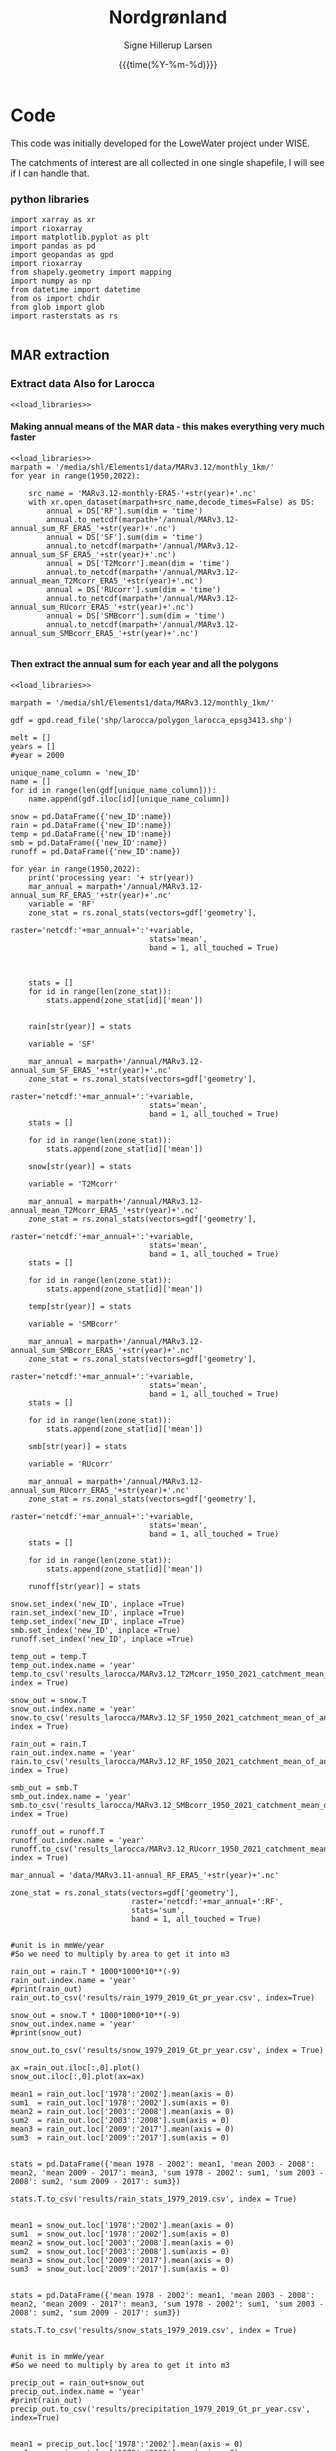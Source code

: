 #+TITLE: Nordgrønland 
#+AUTHOR: Signe Hillerup Larsen
#+EMAIL: shl@geus.dk
#+DATE: {{{time(%Y-%m-%d)}}}
#+DESCRIPTION: Student project by Max
#+KEYWORDS:
#+OPTIONS:   H:4 num:4 toc:nil \n:nil ::t |:t ^:{} -:t f:t *:t <:t
#+EXCLUDE_TAGS: noexport
#+ARCHIVE: ::* Archive

#+PROPERTY: header-args :session *northgreenland-shell* :noweb yes 


* Code 

This code was initially developed for the LoweWater project under WISE.

The catchments of interest are all collected in one single shapefile, I will see if I can handle that.


*** python libraries

#+NAME: load_libraries
#+BEGIN_SRC ipython
import xarray as xr
import rioxarray 
import matplotlib.pyplot as plt
import pandas as pd
import geopandas as gpd
import rioxarray 
from shapely.geometry import mapping
import numpy as np
from datetime import datetime
from os import chdir
from glob import glob
import rasterstats as rs

#+END_SRC

#+RESULTS: load_libraries
:results:
# Out [20]: 
:end:





** MAR extraction



*** Extract data Also for Larocca
#+BEGIN_SRC ipython
<<load_libraries>>
#+END_SRC

#+RESULTS:
:results:
# Out [1]: 
:end:



**** Making annual means of the MAR data - this makes everything very much faster
#+BEGIN_SRC ipython :tangle make_annual_sum_files.py
<<load_libraries>>
marpath = '/media/shl/Elements1/data/MARv3.12/monthly_1km/'
for year in range(1950,2022):
    
    src_name = 'MARv3.12-monthly-ERA5-'+str(year)+'.nc'
    with xr.open_dataset(marpath+src_name,decode_times=False) as DS:
        annual = DS['RF'].sum(dim = 'time')
        annual.to_netcdf(marpath+'/annual/MARv3.12-annual_sum_RF_ERA5_'+str(year)+'.nc')
        annual = DS['SF'].sum(dim = 'time')
        annual.to_netcdf(marpath+'/annual/MARv3.12-annual_sum_SF_ERA5_'+str(year)+'.nc')
        annual = DS['T2Mcorr'].mean(dim = 'time')
        annual.to_netcdf(marpath+'/annual/MARv3.12-annual_mean_T2Mcorr_ERA5_'+str(year)+'.nc')
        annual = DS['RUcorr'].sum(dim = 'time')
        annual.to_netcdf(marpath+'/annual/MARv3.12-annual_sum_RUcorr_ERA5_'+str(year)+'.nc')
        annual = DS['SMBcorr'].sum(dim = 'time')
        annual.to_netcdf(marpath+'/annual/MARv3.12-annual_sum_SMBcorr_ERA5_'+str(year)+'.nc')
	
#+END_SRC

#+RESULTS:
:results:
# Out [3]: 
:end:

**** Then extract the annual sum for each year and all the polygons

#+BEGIN_SRC ipython :tangle extract_annual_mean.py
<<load_libraries>>

marpath = '/media/shl/Elements1/data/MARv3.12/monthly_1km/'

gdf = gpd.read_file('shp/larocca/polygon_larocca_epsg3413.shp')

melt = []
years = []
#year = 2000

unique_name_column = 'new_ID'
name = []
for id in range(len(gdf[unique_name_column])):
    name.append(gdf.iloc[id][unique_name_column])
    
snow = pd.DataFrame({'new_ID':name})
rain = pd.DataFrame({'new_ID':name})
temp = pd.DataFrame({'new_ID':name})
smb = pd.DataFrame({'new_ID':name})
runoff = pd.DataFrame({'new_ID':name})

for year in range(1950,2022):
    print('processing year: '+ str(year))
    mar_annual = marpath+'/annual/MARv3.12-annual_sum_RF_ERA5_'+str(year)+'.nc'
    variable = 'RF'
    zone_stat = rs.zonal_stats(vectors=gdf['geometry'],
                               raster='netcdf:'+mar_annual+':'+variable,
                               stats='mean',
                               band = 1, all_touched = True)


    
    stats = []
    for id in range(len(zone_stat)):
        stats.append(zone_stat[id]['mean'])


    rain[str(year)] = stats

    variable = 'SF'

    mar_annual = marpath+'/annual/MARv3.12-annual_sum_SF_ERA5_'+str(year)+'.nc'
    zone_stat = rs.zonal_stats(vectors=gdf['geometry'],
                               raster='netcdf:'+mar_annual+':'+variable,
                               stats='mean',
                               band = 1, all_touched = True)
    stats = []
    
    for id in range(len(zone_stat)):
        stats.append(zone_stat[id]['mean'])
    
    snow[str(year)] = stats

    variable = 'T2Mcorr'

    mar_annual = marpath+'/annual/MARv3.12-annual_mean_T2Mcorr_ERA5_'+str(year)+'.nc'
    zone_stat = rs.zonal_stats(vectors=gdf['geometry'],
                               raster='netcdf:'+mar_annual+':'+variable,
                               stats='mean',
                               band = 1, all_touched = True)
    stats = []
    
    for id in range(len(zone_stat)):
        stats.append(zone_stat[id]['mean'])
    
    temp[str(year)] = stats

    variable = 'SMBcorr'

    mar_annual = marpath+'/annual/MARv3.12-annual_sum_SMBcorr_ERA5_'+str(year)+'.nc'
    zone_stat = rs.zonal_stats(vectors=gdf['geometry'],
                               raster='netcdf:'+mar_annual+':'+variable,
                               stats='mean',
                               band = 1, all_touched = True)
    stats = []
    
    for id in range(len(zone_stat)):
        stats.append(zone_stat[id]['mean'])
    
    smb[str(year)] = stats

    variable = 'RUcorr'

    mar_annual = marpath+'/annual/MARv3.12-annual_sum_RUcorr_ERA5_'+str(year)+'.nc'
    zone_stat = rs.zonal_stats(vectors=gdf['geometry'],
                               raster='netcdf:'+mar_annual+':'+variable,
                               stats='mean',
                               band = 1, all_touched = True)
    stats = []
    
    for id in range(len(zone_stat)):
        stats.append(zone_stat[id]['mean'])
    
    runoff[str(year)] = stats
    
snow.set_index('new_ID', inplace =True)   
rain.set_index('new_ID', inplace =True)
temp.set_index('new_ID', inplace =True)
smb.set_index('new_ID', inplace =True)
runoff.set_index('new_ID', inplace =True)

temp_out = temp.T
temp_out.index.name = 'year'
temp.to_csv('results_larocca/MARv3.12_T2Mcorr_1950_2021_catchment_mean_of_annual_mean.csv', index = True)

snow_out = snow.T
snow_out.index.name = 'year'
snow.to_csv('results_larocca/MARv3.12_SF_1950_2021_catchment_mean_of_annual_sum.csv', index = True)

rain_out = rain.T
rain_out.index.name = 'year'
rain.to_csv('results_larocca/MARv3.12_RF_1950_2021_catchment_mean_of_annual_sum.csv', index = True)

smb_out = smb.T
smb_out.index.name = 'year'
smb.to_csv('results_larocca/MARv3.12_SMBcorr_1950_2021_catchment_mean_of_annual_sum.csv', index = True)

runoff_out = runoff.T
runoff_out.index.name = 'year'
runoff.to_csv('results_larocca/MARv3.12_RUcorr_1950_2021_catchment_mean_of_annual_sum.csv', index = True)
#+END_SRC

#+RESULTS:
:results:
# Out [7]: 
# output
---------------------------------------------------------------------------
KeyError                                  Traceback (most recent call last)
/tmp/ipykernel_5242/1004389195.py in <module>
     56 
     57     for id in range(len(zone_stat)):
---> 58         stats.append(zone_stat[id]['sum'])
     59 
     60     snow[str(year)] = stats

KeyError: 'sum'
:end:

#+BEGIN_SRC ipython
mar_annual = 'data/MARv3.11-annual_RF_ERA5_'+str(year)+'.nc'
    
zone_stat = rs.zonal_stats(vectors=gdf['geometry'],
                           raster='netcdf:'+mar_annual+':RF',
                           stats='sum',
                           band = 1, all_touched = True)
#+END_SRC

#+RESULTS:
:results:
# Out [7]: 
:end:

#+BEGIN_SRC ipython

#unit is in mmWe/year
#So we need to multiply by area to get it into m3

rain_out = rain.T * 1000*1000*10**(-9)
rain_out.index.name = 'year'
#print(rain_out)
rain_out.to_csv('results/rain_1979_2019_Gt_pr_year.csv', index=True)

snow_out = snow.T * 1000*1000*10**(-9)
snow_out.index.name = 'year'
#print(snow_out)

snow_out.to_csv('results/snow_1979_2019_Gt_pr_year.csv', index = True)
#+END_SRC

#+RESULTS:
:results:
# Out [25]: 
:end:


#+BEGIN_SRC ipython
ax =rain_out.iloc[:,0].plot()
snow_out.iloc[:,0].plot(ax=ax)
#+END_SRC

#+RESULTS:
:results:
# Out [26]: 


# text/plain
: <Figure size 432x288 with 1 Axes>

# image/png
[[file:obipy-resources/5b43cd7e41b4fee74801f95966e130b6f8e8bc5a/d6ff86562e63d8298f85f45b7b361a88c4b92348.png]]
:end:


#+BEGIN_SRC ipython
mean1 = rain_out.loc['1978':'2002'].mean(axis = 0)
sum1  = rain_out.loc['1978':'2002'].sum(axis = 0)
mean2 = rain_out.loc['2003':'2008'].mean(axis = 0)
sum2  = rain_out.loc['2003':'2008'].sum(axis = 0)
mean3 = rain_out.loc['2009':'2017'].mean(axis = 0)
sum3  = rain_out.loc['2009':'2017'].sum(axis = 0)


stats = pd.DataFrame({'mean 1978 - 2002': mean1, 'mean 2003 - 2008': mean2, 'mean 2009 - 2017': mean3, 'sum 1978 - 2002': sum1, 'sum 2003 - 2008': sum2, 'sum 2009 - 2017': sum3})

stats.T.to_csv('results/rain_stats_1979_2019.csv', index = True)


mean1 = snow_out.loc['1978':'2002'].mean(axis = 0)
sum1  = snow_out.loc['1978':'2002'].sum(axis = 0)
mean2 = snow_out.loc['2003':'2008'].mean(axis = 0)
sum2  = snow_out.loc['2003':'2008'].sum(axis = 0)
mean3 = snow_out.loc['2009':'2017'].mean(axis = 0)
sum3  = snow_out.loc['2009':'2017'].sum(axis = 0)


stats = pd.DataFrame({'mean 1978 - 2002': mean1, 'mean 2003 - 2008': mean2, 'mean 2009 - 2017': mean3, 'sum 1978 - 2002': sum1, 'sum 2003 - 2008': sum2, 'sum 2009 - 2017': sum3})

stats.T.to_csv('results/snow_stats_1979_2019.csv', index = True)
#+END_SRC

#+RESULTS:
:results:
# Out [27]: 
:end:


#+BEGIN_SRC ipython

#unit is in mmWe/year
#So we need to multiply by area to get it into m3

precip_out = rain_out+snow_out
precip_out.index.name = 'year'
#print(rain_out)
precip_out.to_csv('results/precipitation_1979_2019_Gt_pr_year.csv', index=True)

#+END_SRC

#+RESULTS:
:results:
# Out [28]: 
:end:


#+BEGIN_SRC ipython
mean1 = precip_out.loc['1978':'2002'].mean(axis = 0)
sum1  = precip_out.loc['1978':'2002'].sum(axis = 0)
mean2 = precip_out.loc['2003':'2008'].mean(axis = 0)
sum2  = precip_out.loc['2003':'2008'].sum(axis = 0)
mean3 = precip_out.loc['2009':'2017'].mean(axis = 0)
sum3  = precip_out.loc['2009':'2017'].sum(axis = 0)


stats = pd.DataFrame({'mean 1978 - 2002': mean1, 'mean 2003 - 2008': mean2, 'mean 2009 - 2017': mean3, 'sum 1978 - 2002': sum1, 'sum 2003 - 2008': sum2, 'sum 2009 - 2017': sum3})

stats.T.to_csv('results/precip_stats_1979_2019.csv', index = True)
#+END_SRC

#+RESULTS:
:results:
# Out [29]: 
:end:

#+BEGIN_SRC ipython
ax =rain_out.iloc[:,0].plot()
snow_out.iloc[:,0].plot(ax=ax)
precip_out.iloc[:,0].plot(ax=ax)
#+END_SRC

#+RESULTS:
:results:
# Out [30]: 


# text/plain
: <Figure size 432x288 with 1 Axes>

# image/png
[[file:obipy-resources/5b43cd7e41b4fee74801f95966e130b6f8e8bc5a/6a99875935f144f944d9e84714b44c4a4920f547.png]]
:end:






**** Make one variable nc files to try to save time (not space)
#+BEGIN_SRC ipython :tangle make_annual_sum_files.py
<<load_libraries>>
marpath = '/media/shl/Elements1/data/MARv3.12/monthly_1km/'
for year in range(1950,2022):
    
    src_name = 'MARv3.12-monthly-ERA5-'+str(year)+'.nc'
    with xr.open_dataset(marpath+src_name,decode_times=False) as DS:
        annual = DS['RF']
        annual.to_netcdf(marpath+'/monthly_one_variable/MARv3.12-RF_ERA5_'+str(year)+'.nc')
        annual = DS['SF']
        annual.to_netcdf(marpath+'/monthly_one_variable/MARv3.12-SF_ERA5_'+str(year)+'.nc')
        annual = DS['T2Mcorr']
        annual.to_netcdf(marpath+'/monthly_one_variable/MARv3.12-T2Mcorr_ERA5_'+str(year)+'.nc')
        annual = DS['RUcorr']
        annual.to_netcdf(marpath+'/monthly_one_variable/MARv3.12-RUcorr_ERA5_'+str(year)+'.nc')
        annual = DS['SMBcorr']
        annual.to_netcdf(marpath+'/monthly_one_variable/MARv3.12-SMBcorr_ERA5_'+str(year)+'.nc')
	
#+END_SRC

#+RESULTS:
:results:
# Out [16]: 
:end:

**** Then extract monthly values for each year and all polygons

New and in use

#+NAME: extract_monthly_header
#+BEGIN_SRC jupyter-python 
<<load_libraries>>

datapath = '/mnt/data/shl/data/MAR/3.12/' #'/media/shl/Elements1/data/MARv3.12/monthly_1km/'

gdf = gpd.read_file('shp/larocca/extra/west_avriel_additions_polygons_epsg3413.shp')

melt = []
years = []
#year = 2000

unique_name_column = 'RGIId'
name = []
for id in range(len(gdf[unique_name_column])):
    name.append(gdf.iloc[id][unique_name_column])
    

#+END_SRC

#+BEGIN_SRC jupyter-python :tangle extract_monthly_rain.py
<<extract_monthly_header>>
rain = pd.DataFrame({'new_ID':name})
for year in range(1950,2021+1): #2022
    for month in range(1,12+1):
    
        mar_annual = datapath+'monthly_one_variable/MARv3.12-RF_ERA5_'+str(year)+'.nc'
        print('processing year - month: '+ str(year) + ' - ' + str(month))
        variable = 'RF'
        zone_stat = rs.zonal_stats(vectors=gdf['geometry'],
                               raster='netcdf:'+mar_annual+':'+variable,
                               stats='mean',
                               band = month, all_touched = True)


    
        stats = []
        for id in range(len(zone_stat)):
            stats.append(zone_stat[id]['mean'])


        rain[str(year)+'-'+str(month)] = stats

rain.set_index('new_ID', inplace =True)
#print(rain.head)
#rain_out = rain.T
#rain_out.index.name = 'year'
rain.to_csv('results_larocca/MARv3.12_RF_1950_2021_catchment_mean_of_monthly_sum.csv', index = True)
#+END_SRC
        
#+BEGIN_SRC jupyter-python :tangle extract_monthly_snow.py
<<extract_monthly_header>>
snow = pd.DataFrame({'new_ID':name})

for year in range(1950,2022): #2022
    for month in range(1,12+1):

        variable = 'SF'

        mar_annual = datapath+'monthly_one_variable/MARv3.12-SF_ERA5_'+str(year)+'.nc'
        print('processing year - month: '+ str(year) + ' - ' + str(month))
        zone_stat = rs.zonal_stats(vectors=gdf['geometry'],
                               raster='netcdf:'+mar_annual+':'+variable,
                               stats='mean',
                               band = month, all_touched = True)
        stats = []
    
        for id in range(len(zone_stat)):
            stats.append(zone_stat[id]['mean'])
    
        snow[str(year)+'-'+str(month)] = stats

snow.set_index('new_ID', inplace =True)   
#snow_out = snow.T
#snow_out.index.name = 'year'
snow.to_csv('results_larocca/MARv3.12_SF_1950_2021_catchment_mean_of_monthly_sum.csv', index = True)

#+END_SRC

#+BEGIN_SRC jupyter-python :tangle extract_monthly_temp.py
<<extract_monthly_header>>
temp = pd.DataFrame({'new_ID':name})
for year in range(1950,2022): #2022
    for month in range(1,12+1):

        variable = 'T2Mcorr'

        mar_annual = datapath+'monthly_one_variable/MARv3.12-T2Mcorr_ERA5_'+str(year)+'.nc'
        print('processing year - month: '+ str(year) + ' - ' + str(month))
        zone_stat = rs.zonal_stats(vectors=gdf['geometry'],
                               raster='netcdf:'+mar_annual+':'+variable,
                               stats='mean',
                               band = month, all_touched = True)
        stats = []
    
        for id in range(len(zone_stat)):
            stats.append(zone_stat[id]['mean'])
    
        temp[str(year)+'-'+str(month)] = stats

temp.set_index('new_ID', inplace =True)
#temp_out = temp.T
#temp_out.index.name = 'year'
temp.to_csv('results_larocca/MARv3.12_T2Mcorr_1950_2021_catchment_mean_of_monthly_mean.csv', index = True)

#+END_SRC

#+BEGIN_SRC jupyter-python :tangle extract_monthly_smb.py
<<extract_monthly_header>>
smb = pd.DataFrame({'new_ID':name})
for year in range(1950,2022): #2022
    for month in range(1,12+1):

        variable = 'SMBcorr'

        mar_annual = datapath+'monthly_one_variable/MARv3.12-SMBcorr_ERA5_'+str(year)+'.nc'
        print('processing year - month: '+ str(year) + ' - ' + str(month))
        zone_stat = rs.zonal_stats(vectors=gdf['geometry'],
                               raster='netcdf:'+mar_annual+':'+variable,
                               stats='mean',
                               band = month, all_touched = True)
        stats = []
    
        for id in range(len(zone_stat)):
            stats.append(zone_stat[id]['mean'])
    
        smb[str(year)+'-'+str(month)] = stats

smb.set_index('new_ID', inplace =True)
#smb_out = smb.T
#smb_out.index.name = 'year'
smb.to_csv('results_larocca/MARv3.12_SMBcorr_1950_2021_catchment_mean_of_monthly_sum.csv', index = True)

#+END_SRC

#+BEGIN_SRC jupyter-python :tangle extract_monthly_runoff.py
<<extract_monthly_header>>
runoff = pd.DataFrame({'new_ID':name})	
for year in range(1950,2022): #2022
    for month in range(1,12+1):

        variable = 'RUcorr'

        mar_annual = datapath+'monthly_one_variable/MARv3.12-RUcorr_ERA5_'+str(year)+'.nc'
        print('processing year - month: '+ str(year) + ' - ' + str(month))
        zone_stat = rs.zonal_stats(vectors=gdf['geometry'],
                               raster='netcdf:'+mar_annual+':'+variable,
                               stats='mean',
                               band = month, all_touched = True)
        stats = []
    
        for id in range(len(zone_stat)):
            stats.append(zone_stat[id]['mean'])
    
        runoff[str(year)+'-'+str(month)] = stats

runoff.set_index('new_ID', inplace =True)
#runoff_out = runoff.T
#runoff_out.index.name = 'year'
runoff.to_csv('results_larocca/MARv3.12_RUcorr_1950_2021_catchment_mean_of_monthly_sum.csv', index = True)

#+END_SRC


#+BEGIN_SRC sh
scp shp/larocca/polygon_larocca_epsg3413.* shl@glacio:/mnt/data/shl/data/MAR/3.12/shp/larocca/.

scp extract_monthly.py shl@glacio:/mnt/data/shl/data/MAR/3.12
#+END_SRC


Old for backup
#+BEGIN_SRC ipython 
<<load_libraries>>

marpath = '/media/shl/Elements1/data/MARv3.12/monthly_1km/'

gdf = gpd.read_file('shp/larocca/polygon_larocca_epsg3413.shp')

melt = []
years = []
#year = 2000

unique_name_column = 'new_ID'
name = []
for id in range(len(gdf[unique_name_column])):
    name.append(gdf.iloc[id][unique_name_column])
    
snow = pd.DataFrame({'new_ID':name})
rain = pd.DataFrame({'new_ID':name})
temp = pd.DataFrame({'new_ID':name})
smb = pd.DataFrame({'new_ID':name})
runoff = pd.DataFrame({'new_ID':name})

for year in range(1950,2022): #2022
    for month in range(1,12+1):
    
        print('processing year - month: '+ str(year) + ' - ' + str(month))
        mar_annual = marpath+'/monthly_one_variable/MARv3.12-RF_ERA5_'+str(year)+'.nc'
        variable = 'RF'
        zone_stat = rs.zonal_stats(vectors=gdf['geometry'],
                               raster='netcdf:'+mar_annual+':'+variable,
                               stats='mean',
                               band = month, all_touched = True)


    
        stats = []
        for id in range(len(zone_stat)):
            stats.append(zone_stat[id]['mean'])


        rain[str(year)+'-'+str(month)] = stats

        variable = 'SF'

        mar_annual = marpath+'/monthly_one_variable/MARv3.12-SF_ERA5_'+str(year)+'.nc'
        zone_stat = rs.zonal_stats(vectors=gdf['geometry'],
                               raster='netcdf:'+mar_annual+':'+variable,
                               stats='mean',
                               band = month, all_touched = True)
        stats = []
    
        for id in range(len(zone_stat)):
            stats.append(zone_stat[id]['mean'])
    
        snow[str(year)+'-'+str(month)] = stats

        variable = 'T2Mcorr'

        mar_annual = marpath+'/monthly_one_variable/MARv3.12-T2Mcorr_ERA5_'+str(year)+'.nc'
        zone_stat = rs.zonal_stats(vectors=gdf['geometry'],
                               raster='netcdf:'+mar_annual+':'+variable,
                               stats='mean',
                               band = month, all_touched = True)
        stats = []
    
        for id in range(len(zone_stat)):
            stats.append(zone_stat[id]['mean'])
    
        temp[str(year)+'-'+str(month)] = stats

        variable = 'SMBcorr'

        mar_annual = marpath+'/monthly_one_variable/MARv3.12-SMBcorr_ERA5_'+str(year)+'.nc'
        zone_stat = rs.zonal_stats(vectors=gdf['geometry'],
                               raster='netcdf:'+mar_annual+':'+variable,
                               stats='mean',
                               band = month, all_touched = True)
        stats = []
    
        for id in range(len(zone_stat)):
            stats.append(zone_stat[id]['mean'])
    
        smb[str(year)+'-'+str(month)] = stats

        variable = 'RUcorr'

        mar_annual = marpath+'/monthly_one_variable/MARv3.12-RUcorr_ERA5_'+str(year)+'.nc'
        zone_stat = rs.zonal_stats(vectors=gdf['geometry'],
                               raster='netcdf:'+mar_annual+':'+variable,
                               stats='mean',
                               band = month, all_touched = True)
        stats = []
    
        for id in range(len(zone_stat)):
            stats.append(zone_stat[id]['mean'])
    
        runoff[str(year)+'-'+str(month)] = stats
    
snow.set_index('new_ID', inplace =True)   
rain.set_index('new_ID', inplace =True)
temp.set_index('new_ID', inplace =True)
smb.set_index('new_ID', inplace =True)
runoff.set_index('new_ID', inplace =True)

temp_out = temp.T
temp_out.index.name = 'year'
temp.to_csv('results_larocca/MARv3.12_T2Mcorr_1950_2021_catchment_mean_of_monthly_mean.csv', index = True)

snow_out = snow.T
snow_out.index.name = 'year'
snow.to_csv('results_larocca/MARv3.12_SF_1950_2021_catchment_mean_of_monthly_sum.csv', index = True)

rain_out = rain.T
rain_out.index.name = 'year'
rain.to_csv('results_larocca/MARv3.12_RF_1950_2021_catchment_mean_of_monthly_sum.csv', index = True)

smb_out = smb.T
smb_out.index.name = 'year'
smb.to_csv('results_larocca/MARv3.12_SMBcorr_1950_2021_catchment_mean_of_monthly_sum.csv', index = True)

runoff_out = runoff.T
runoff_out.index.name = 'year'
runoff.to_csv('results_larocca/MARv3.12_RUcorr_1950_2021_catchment_mean_of_monthly_sum.csv', index = True)
#+END_SRC




** Extracting data for Laura Larocca -see also above for v3.12

De ønsker data så langt tilbage som muligt:

Måneds og årsværdier for:

-Temp

-Precip

-Snow

-total MB

(runoff)


Planen er:


*** Shapefilen

Unikt navn: new_ID

**** reproject shpfiler til bamber projection
ogr2ogr -f "ESRI Shapefile" -t_srs EPSG:NEW_EPSG_NUMBER -s_srs EPSG:OLD_EPSG_NUMBER output.shp input.shp

+proj=stere +ellps=WGS84 +datum=WGS84 +units=km +lat_ts=71 +lat_0=90 +lon_0=-39 +x_0=0 +y_0=0

BEMÆRK enheden er km, så det passer til MAR

Map Projection:Polar Stereographic Ellipsoid - Map Reference Latitude: 90.0 - Map Reference Longitude: -39.0 - Map Second Reference Latitude: 71.0 - Map Eccentricity: 0.081819190843 ;wgs84 - Map Equatorial Radius: 6378137.0 ;wgs84 meters - Grid Map Origin Column: 160 - Grid Map Origin Row: -120 - Grid Map Units per Cell: 5000 - Grid Width: 301 - Grid Height: 561

#+BEGIN_SRC sh
ogr2ogr -f "ESRI Shapefile" -t_srs "+proj=stere +ellps=WGS84 +datum=WGS84 +units=m +lat_ts=71 +lat_0=90 +lon_0=-39 +x_0=0 +y_0=0" -s_srs EPSG:4326 shp/larocca/polygon_larocca_bamberprj.shp shp/larocca/polygon_larocca.shp

#+END_SRC

#+RESULTS:

#+BEGIN_SRC sh
ogr2ogr -f "ESRI Shapefile" -t_srs EPSG:3413 -s_srs EPSG:4326 shp/larocca/polygon_larocca_epsg3413.shp shp/larocca/polygon_larocca.shp

#+END_SRC

#+RESULTS:

#+BEGIN_SRC sh :results verbatim
proj -l
#+END_SRC




*** Udtræk data fra en ny MAR version

#+BEGIN_SRC ipython
import rioxarray as rio
import xarray as xr
import rasterstats as rs
import geopandas as gpd


year = 2000
datapath = '/home/shl/data/MAR/MARv3.11/monthly/'
filename = 'MARv3.11-monthly-ERA5-' 
gdf = gpd.read_file('shp/larocca/split/new_ID_543.gpkg' )


mar = datapath + filename +str(year)+'.nc'
with xr.open_dataset(mar,decode_times=False) as raster:
    ras = raster.T2M.data[1,:,:]
    #affine = raster['T2M'].transform()
    affine = raster['T2M'].rio.transform()
    print(affine)
    #affine = affine.to_gdal()
    #print(affine)
print(gdf)
#+END_SRC

#+RESULTS:
:results:
# Out [14]: 
# output
| 1000.00, 0.00,-720500.00|
| 0.00, 1000.00,-3450500.00|
| 0.00, 0.00, 1.00|
   Join_Count  TARGET_FID  JOIN_FID           RGIId         GLIMSId   BgnDate  \
0           1         486       542  RGI60-05.10631  G317451E82403N  19999999   

    EndDate   CenLon   CenLat O1Region  ... Linkages  Name  new_ID  old_ID  \
0  20049999 -42.5487  82.4026        5  ...        9  None     543       0   

           RGI_ID  Region  CenLon_1  CenLat_1  Name_1  \
0  RGI60-05.10631   north  -42.5487   82.4026    None   

                                            geometry  
0  MULTIPOLYGON (((35862.500 -822344.000, 35862.5...  

[1 rows x 33 columns]

:end:

#+BEGIN_SRC ipython

zone_stat = rs.zonal_stats(vectors=gdf['geometry'], raster=ras, affine = affine, stats='mean', all_touched = False)
#print(zone_stat)

#+END_SRC

#+RESULTS:
:results:
# Out [15]: 
# output
---------------------------------------------------------------------------
ValueError                                Traceback (most recent call last)
/tmp/ipykernel_33116/308277264.py in <module>
----> 1 zone_stat = rs.zonal_stats(vectors=gdf['geometry'], raster=ras, affine = affine, stats='mean', all_touched = False)
      2 #print(zone_stat)

~/miniconda3/envs/py38/lib/python3.8/site-packages/rasterstats/main.py in zonal_stats(*args, **kwargs)
     29     The only difference is that ``zonal_stats`` will
     30     return a list rather than a generator."""
---> 31     return list(gen_zonal_stats(*args, **kwargs))
     32 
     33 

~/miniconda3/envs/py38/lib/python3.8/site-packages/rasterstats/main.py in gen_zonal_stats(vectors, raster, layer, band, nodata, affine, stats, all_touched, categorical, category_map, add_stats, zone_func, raster_out, prefix, geojson_out, **kwargs)
    154             geom_bounds = tuple(geom.bounds)
    155 
--> 156             fsrc = rast.read(bounds=geom_bounds)
    157 
    158             # rasterized geometry

~/miniconda3/envs/py38/lib/python3.8/site-packages/rasterstats/io.py in read(self, bounds, window, masked)
    303         if self.array is not None:
    304             # It's an ndarray already
--> 305             new_array = boundless_array(
    306                 self.array, window=win, nodata=nodata, masked=masked)
    307         elif self.src:

~/miniconda3/envs/py38/lib/python3.8/site-packages/rasterstats/io.py in boundless_array(arr, window, nodata, masked)
    184 
    185     # create an array of nodata values
--> 186     out = np.ones(shape=window_shape) * nodata
    187 
    188     # Fill with data where overlapping

~/miniconda3/envs/py38/lib/python3.8/site-packages/numpy/core/numeric.py in ones(shape, dtype, order, like)
    201         return _ones_with_like(shape, dtype=dtype, order=order, like=like)
    202 
--> 203     a = empty(shape, dtype, order)
    204     multiarray.copyto(a, 1, casting='unsafe')
    205     return a

ValueError: negative dimensions are not allowed
:end:





Problem with rioxarray and jupyter: Perhaps it will work with python

If I don't get rioxarray to work, I need to figure out how to deal with affine when I run zonal_stats in open netcdf files.
 #+BEGIN_SRC ipython :tangle extract_temp_MARv3.11.py 
 <<load_libraries>>

 gdf = gpd.read_file('shp/larocca/polygon_larocca_epsg3413.shp' )

 unique_name_column = 'new_ID'
 name = []
 for idx,key in enumerate(gdf[unique_name_column]):
     name.append(str(gdf.iloc[idx][unique_name_column]))

 datapath = '/mnt/data/shl/data/MAR/3.11/monthly/'
 filename = 'MAR'+version+'-monthly-ERA5-'
 monthly_zone_stat = pd.DataFrame({})

 for year in range(1987,2021):
     mar = datapath + filename +str(year)+'.nc'
     for month in range(12):
         zone_stat = rs.zonal_stats(vectors=gdf['geometry'],
                      raster='netcdf:'+mar+':T2M'
		      band = month+1,
		      stats='mean',
		      all_touched = True)

          #print(zone_stat)
         stats = pd.DataFrame(zone_stat)
         monthly_zone_stat[str(year)+'-'+str(month+1)] = stats['mean']
     print('year = '+ str(year))

 results = monthly_zone_stat.T
 results.index = pd.to_datetime(results.index, format = '%Y-%m')
 results.columns = name
 #print(results)
 results.to_csv('csvs/MAR'+version+'_T2M_monthly_mean.csv')
 results_annual = results.resample('Y').mean()
 #print(results_annual)
 results_annual.to_csv('csvs/MAR'+version+'_T2M_annual_mean.csv')
 #+END_SRC

 #+RESULTS:
 :results:
 # Out [19]: 
 # output
 ---------------------------------------------------------------------------
 TypeError                                 Traceback (most recent call last)
 /tmp/ipykernel_24774/35672561.py in <module>
      30     with xr.open_dataset(mar,decode_times=False) as ds:
      31         for month in range(12):
 ---> 32             zone_stat = rs.zonal_stats(vectors=gdf['geometry'],
      33                                 raster=ds.T2M,
      34                                 stats='mean',

 ~/miniconda3/envs/py38/lib/python3.8/site-packages/rasterstats/main.py in zonal_stats(*args, **kwargs)
      29     The only difference is that ``zonal_stats`` will
      30     return a list rather than a generator."""
 ---> 31     return list(gen_zonal_stats(*args, **kwargs))
      32 
      33 

 ~/miniconda3/envs/py38/lib/python3.8/site-packages/rasterstats/main.py in gen_zonal_stats(vectors, raster, layer, band, nodata, affine, stats, all_touched, categorical, category_map, add_stats, zone_func, raster_out, prefix, geojson_out, **kwargs)
     144         band = band_num
     145 
 --> 146     with Raster(raster, affine, nodata, band) as rast:
     147         features_iter = read_features(vectors, layer)
     148         for _, feat in enumerate(features_iter):

 ~/miniconda3/envs/py38/lib/python3.8/site-packages/rasterstats/io.py in __init__(self, raster, affine, nodata, band)
     246             self.nodata = nodata
     247         else:
 --> 248             self.src = rasterio.open(raster, 'r')
     249             self.affine = guard_transform(self.src.transform)
     250             self.shape = (self.src.height, self.src.width)

 ~/miniconda3/envs/py38/lib/python3.8/site-packages/rasterio/env.py in wrapper(*args, **kwds)
     431 
     432         with env_ctor(session=session):
 --> 433             return f(*args, **kwds)
     434 
     435     return wrapper

 ~/miniconda3/envs/py38/lib/python3.8/site-packages/rasterio/__init__.py in open(fp, mode, driver, width, height, count, crs, transform, dtype, nodata, sharing, **kwargs)
     156     if not isinstance(fp, string_types):
     157         if not (hasattr(fp, 'read') or hasattr(fp, 'write') or isinstance(fp, Path)):
 --> 158             raise TypeError("invalid path or file: {0!r}".format(fp))
     159     if mode and not isinstance(mode, string_types):
     160         raise TypeError("invalid mode: {0!r}".format(mode))

 TypeError: invalid path or file: <xarray.DataArray 'T2M' (time: 12, y: 2881, x: 1681)>
 [58115532 values with dtype=float32]
 Coordinates:
   * time     (time) float32 0.0 1.0 2.0 3.0 4.0 5.0 6.0 7.0 8.0 9.0 10.0 11.0
   * x        (x) float32 -720000.0 -719000.0 -718000.0 ... 959000.0 960000.0
   * y        (y) float32 -3450000.0 -3449000.0 ... -571000.0 -570000.0
 Attributes:
     units:          degC
     long_name:      Near surface temperature
     standard_name:  Near_surface_temperature
 :end:


#+BEGIN_SRC ipython
xr.open_rasterio(mar)
#+END_SRC

#+RESULTS:
:results:
# Out [34]: 
# output
---------------------------------------------------------------------------
ValueError                                Traceback (most recent call last)
/tmp/ipykernel_24774/2519322675.py in <module>
----> 1 xr.open_rasterio(mar)

~/miniconda3/envs/py38/lib/python3.8/site-packages/xarray/backends/rasterio_.py in open_rasterio(filename, parse_coordinates, chunks, cache, lock)
    251         If chunks is provided, this argument is passed on to
    252         :py:func:`dask.array.from_array`. By default, a global lock is
--> 253         used to avoid issues with concurrent access to the same file when using
    254         dask's multithreaded backend.
    255 

ValueError: Unknown dims
:end:

*** Udtræk data fra historisk MAR


**** Get to know MAR historic
 
#+BEGIN_SRC ipython
<<load_libraries>>
datapath = 'data/'
with xr.load_dataset(datapath + 'MARv3.5.2-20km-monthly-20CRv2c-2014.nc', decode_times=False) as ds:
    print(ds)
    ds.TT[6,:,:].plot()
#+END_SRC

#+RESULTS:
:results:
# Out [49]: 
# output
<xarray.Dataset>
Dimensions:    (time: 12, x: 301, y: 561)
Coordinates:
  * time       (time) float32 0.0 1.0 2.0 3.0 4.0 5.0 6.0 7.0 8.0 9.0 10.0 11.0
  * x          (x) float32 5.0 10.0 15.0 20.0 ... 1490.0 1495.0 1500.0 1505.0
  * y          (y) float32 5.0 10.0 15.0 20.0 ... 2790.0 2795.0 2800.0 2805.0
Data variables:
    LON        (y, x) float32 -52.24052 -52.16066 ... 10.19565 10.39871
    LAT        (y, x) float32 58.62927 58.63904 58.64875 ... 81.56419 81.52948
    MSK_bam01  (y, x) float32 0.0 0.0 0.0 0.0 0.0 0.0 ... 0.0 0.0 0.0 0.0 0.0
    SRF_bam01  (y, x) float32 -0.1 -0.1 -0.1 -0.1 -0.1 ... -0.1 -0.1 -0.1 -0.1
    AREA       (y, x) float32 0.0 0.0 0.0 0.0 0.0 0.0 ... 0.0 0.0 0.0 0.0 0.0
    MSK_bam13  (y, x) float32 0.0 0.0 0.0 0.0 0.0 0.0 ... 0.0 0.0 0.0 0.0 0.0
    SRF_bam13  (y, x) float32 0.0 0.0 0.0 0.0 0.0 0.0 ... 0.0 0.0 0.0 0.0 0.0
    MSK_MAR    (y, x) float32 nan nan nan nan nan nan ... nan nan nan nan nan
    SRF_MAR    (y, x) float32 nan nan nan nan nan nan ... nan nan nan nan nan
    SMB        (time, y, x) float32 nan nan nan nan nan ... nan nan nan nan nan
    RU         (time, y, x) float32 nan nan nan nan nan ... nan nan nan nan nan
    ME         (time, y, x) float32 nan nan nan nan nan ... nan nan nan nan nan
    ST         (time, y, x) float32 nan nan nan nan nan ... nan nan nan nan nan
    TT         (time, y, x) float32 nan nan nan nan nan ... nan nan nan nan nan
    SMB2       (time, y, x) float32 nan nan nan nan nan ... nan nan nan nan nan
    RU2        (time, y, x) float32 nan nan nan nan nan ... nan nan nan nan nan
    SF         (time, y, x) float32 nan nan nan nan nan ... nan nan nan nan nan
    RF         (time, y, x) float32 nan nan nan nan nan ... nan nan nan nan nan
    SU         (time, y, x) float32 nan nan nan nan nan ... nan nan nan nan nan
    AL         (time, y, x) float32 nan nan nan nan nan ... nan nan nan nan nan
    AL2        (time, y, x) float32 nan nan nan nan nan ... nan nan nan nan nan
    ST2        (time, y, x) float32 nan nan nan nan nan ... nan nan nan nan nan
    SWD        (time, y, x) float32 nan nan nan nan nan ... nan nan nan nan nan
    LWD        (time, y, x) float32 nan nan nan nan nan ... nan nan nan nan nan
    SHF        (time, y, x) float32 nan nan nan nan nan ... nan nan nan nan nan
    LHF        (time, y, x) float32 nan nan nan nan nan ... nan nan nan nan nan
    SP         (time, y, x) float32 nan nan nan nan nan ... nan nan nan nan nan
    UU         (time, y, x) float32 nan nan nan nan nan ... nan nan nan nan nan
    VV         (time, y, x) float32 nan nan nan nan nan ... nan nan nan nan nan
    QQ         (time, y, x) float32 nan nan nan nan nan ... nan nan nan nan nan
    CC         (time, y, x) float32 nan nan nan nan nan ... nan nan nan nan nan
    SMBcorr    (time, y, x) float32 52.448383 52.448383 ... 19.769724 19.769724
    RUcorr     (time, y, x) float32 0.0 0.0 0.0 0.0 0.0 ... 0.0 0.0 0.0 0.0 0.0
    MEcorr     (time, y, x) float32 0.0 0.0 0.0 0.0 0.0 ... 0.0 0.0 0.0 0.0 0.0
    STcorr     (time, y, x) float32 -7.966826 -7.966826 ... -18.73075 -18.73075
    TTcorr     (time, y, x) float32 -5.8944764 -5.8944764 ... -17.515055
Attributes:
    title:          Monthly MARv3.5.2 outputs in 2014 interpolated on the 5x5...
    institution:    University of Liège
    grid:           Map Projection:Polar Stereographic Ellipsoid - Map Refere...
    history:        libUN (2013.05.22) - Fri Apr 15 14:10:05 2016
    netcdf:         4.3.3.1 $
    institute:      University of Liège (Belgium)
    contact:        xavierfettweis@ulg.ac.be
    model:          regional climate model MARv3.5.2
    forcing:        20CRv2c
    creation_date:  2016-04-15-T141212Z
    frequency:      mon

# text/plain
: <Figure size 432x288 with 2 Axes>

# image/png
[[file:obipy-resources/68d950e702deb563c067af145c1a8d6ea5c9eb17/7c6d1bfad7852df9db1005737806b3eed5df1088.png]]
:end:



Koordinaterne er i km


**** Creating working netcdf files from the MAR files 
Der er et problem med koordinatsystemet. Derfor tager jeg data og laver nye xarray filer.

***** Workflow
 Creating xarray and nc mar dataset files:
 #+BEGIN_SRC ipython
 reanalysis = '20CRv2c'
 reanalysis_folder = 'ERA_20CRv2c_1900_2014'
 working_folder = "/home/shl/OneDrive/projects/northgreenland/data/"+reanalysis+'/'
 datapath = '/media/shl/Elements1/data/mar_hist/'+reanalysis_folder+'/MARv3.5.2-20km-monthly-'
 #datapath = "/home/shl/OneDrive/projects/northgreenland/data/MARv3.5.2-20km-monthly-"

 <<load_libraries>>
 <<get_correct_projection_info_for_mar>>
 for year in range(1900,2015): #range(1871,2012+1):
     <<Get_mar_data_for_year>>
     <<Create_xarray_and_nc_mar_dataset_for_year>>
 #+END_SRC

 #+RESULTS:
 :results:
 # Out [65]: 
 # output
 CF-1.3

 :end:

***** Code
  Then get correct projection info from another better constructed file
 #+NAME: get_correct_projection_info_for_mar
 #+BEGIN_SRC ipython
 with xr.open_dataset('/home/shl/programs/pism-stable/examples/jako/Greenland_5km_v1.1.nc',decode_times=False) as ds:
     mapping = ds.mapping
     y1 = ds.y1
     x1 = ds.x1
     lat = ds.lat
     lon = ds.lon
     conventions = ds.attrs['Conventions']

 print(conventions)
  #+END_SRC

  #+RESULTS: get_correct_projection_info_for_mar
  :results:
  # Out [59]: 
  # output
  CF-1.3

  :end:

  #+NAME: Get_mar_data_for_year
  #+BEGIN_SRC ipython
 with xr.open_dataset(datapath+reanalysis+'-'+str(year)+'.nc',decode_times=False) as ds:
     #ST = ds.STcorr.mean(dim='time')
     time = ds.time
     SMB = ds.SMB
     SF = ds.SF
     RF = ds.RF
     ME = ds.MEcorr
     RU = ds.RU2
     TT = ds.TT
     LAT = ds.LAT
     LON = ds.LON

     SF = SF.where(SF.values<1e36)
     RU = RU.where(RU.values<1e36)
     RU = RU.interpolate_na(dim='x',method='linear')

  #+END_SRC

 #+RESULTS: Get_mar_data_for_year
 :results:
 # Out [53]: 
 :end:


 #+NAME: Create_xarray_and_nc_mar_dataset_for_year
  #+BEGIN_SRC ipython
 mar_ds = xr.Dataset(
     {
         "snow_fall":(["time","y1","x1"],SF.values),
         "rain_fall":(["time","y1","x1"],RF.values),
         "smb":(["time","y1","x1"],SMB.values),
         "melt":(["time","y1","x1"],ME.values),
         "runoff":(["time","y1","x1"],RU.values),
	 "air_temp":(["time","y1","x1"],TT.values),
         "mapping":mapping,
     },
     coords={
         "time": time,
         "lat": (["y1","x1"],LAT.values), #lat.squeeze('time'),
         "lon": (["y1","x1"],LON.values), #lon.squeeze('time'),#
         "x1":x1,
         "y1":y1,
     },

 )

 mar_ds['runoff'].attrs['units'] = 'mmWE/year'
 mar_ds['runoff'].attrs['long_name'] = "runoff)"
 mar_ds['runoff'].attrs['standard_name'] = "runoff"
                

 mar_ds['lat'].attrs['units'] = "degreesN"
 mar_ds['lon'].attrs['units'] = "degreesE"

 mar_ds.attrs['Conventions'] = conventions

 mar_ds.attrs['Reference'] = 'MAR historical ERA20C, downsampled to 5km. Fettweis, X., Box, J. E., Agosta, C., Amory, C., Kittel, C., Lang, C., van As, D., Machguth, H., and Gallée, H.: Reconstructions of the 1900–2015 Greenland ice sheet surface mass balance using the regional climate MAR model, The Cryosphere, 11, 1015–1033, https://doi.org/10.5194/tc-11-1015-2017, 2017.'

 mar_ds.to_netcdf(working_folder+'/mar_'+reanalysis+'_Greenland5km_'+str(year)+'.nc')
  #+END_SRC

  #+RESULTS: Create_xarray_and_nc_mar_dataset_for_year
  :results:
  # Out [56]: 
  :end:











**** Extract monthly values for each year


 #+BEGIN_SRC jupyter-python :tangle extract_MARv3.5.py
<<load_libraries>>

gdf = gpd.read_file('shp/larocca/polygon_larocca_bamberprj.shp' )
reanalysis = '20CRv2c'

unique_name_column = 'new_ID'
name = []
for idx,key in enumerate(gdf[unique_name_column]):
    name.append(str(gdf.iloc[idx][unique_name_column]))

datapath = '/home/shl/data/MAR/larocca_extract/'+reanalysis + '/'
filename = 'mar_'+reanalysis+'_Greenland5km_'


## AIR TEMP ###########################################
#variable = 'air_temp'
#<<extract_MARv3.5_variable>>

## SMB ################################################
variable = 'smb'
<<extract_MARv3.5_variable>>

## RAIN ###############################################
variable = 'rain_fall'
<<extract_MARv3.5_variable>>

## SNOW ###############################################
variable = 'snow_fall'
<<extract_MARv3.5_variable>>

## SNOW ###############################################
variable = 'runoff'
<<extract_MARv3.5_variable>>



#+END_SRC


"snow_fall":(["time","y1","x1"],SF.values),
         "rain_fall":(["time","y1","x1"],RF.values),
         "smb":(["time","y1","x1"],SMB.values),
         "melt":(["time","y1","x1"],ME.values),
         "runoff":(["time","y1","x1"],RU.values),
	 "air_temp":(["time","y1","x1"],TT.values),



#+NAME: extract_MARv3.5_variable
#+BEGIN_SRC jupyter-python 
monthly_zone_stat = pd.DataFrame({})
for year in range(1900,2015):
    mar = datapath + filename +str(year)+'.nc'
    for month in range(12):
        zone_stat = rs.zonal_stats(vectors=gdf['geometry'],
	                         raster='netcdf:'+mar+':'+variable,
				 stats='mean',
				 band=month+1,
				 all_touched = True)
          #print(zone_stat)
        stats = pd.DataFrame(zone_stat)
        monthly_zone_stat[str(year)+'-'+str(month+1)] = stats['mean']
    print('year = '+ str(year))

results = monthly_zone_stat.T
results.index = pd.to_datetime(results.index, format = '%Y-%m')
results.columns = name
#print(results)
results.to_csv('results_larocca/MAR_v3.5.2_20CRv2c_'+variable+'_monthly_mean.csv')
results_annual = results.resample('Y').mean()
#print(results_annual)
results_annual.to_csv('results_larocca/MAR_v3.5.2_20CRv2c_'+variable+'_annual_mean.csv')
results_annual = results.resample('Y').sum()
#print(results_annual)
results_annual.to_csv('results_larocca/MAR_v3.5.2_20CRv2c_'+variable+'_annual_sum.csv')
 #+END_SRC

  #+RESULTS:
  :results:
  # Out [2]: 
  # output
		    134        137        138        133        135        136  \
  1900-01-01 -18.673750 -18.807082 -18.807082 -18.644174 -18.644174 -18.644174   
  1900-02-01 -10.560839 -10.479187 -10.479187 -10.448478 -10.448478 -10.448478   
  1900-03-01 -10.869417 -10.776876 -10.776876 -10.744958 -10.744958 -10.744958   
  1900-04-01 -10.561973 -10.522865 -10.522865 -10.497673 -10.497673 -10.497673   
  1900-05-01  -1.751353  -1.615742  -1.615742  -1.655959  -1.655959  -1.655959   
  1900-06-01   1.825368   3.134126   3.134126   2.137048   2.137048   2.137048   
  1900-07-01   3.163366   4.763149   4.763149   3.606491   3.606491   3.606491   
  1900-08-01   1.271692   1.799105   1.799105   1.389347   1.389347   1.389347   
  1900-09-01  -2.446158  -2.431604  -2.431604  -2.449924  -2.449924  -2.449924   
  1900-10-01  -5.756392  -6.252814  -6.252814  -5.817691  -5.817691  -5.817691   
  1900-11-01  -8.772423  -9.210450  -9.210450  -8.786580  -8.786580  -8.786580   
  1900-12-01 -18.091185 -18.392934 -18.392934 -18.035542 -18.035542 -18.035542   
  1901-01-01 -17.475620 -17.722305 -17.722305 -17.462537 -17.462537 -17.462537   
  1901-02-01  -8.333621  -7.997663  -7.997663  -8.159895  -8.159895  -8.159895   
  1901-03-01 -14.641343 -14.680440 -14.680440 -14.571135 -14.571135 -14.571135   
  1901-04-01 -12.609808 -12.810398 -12.810398 -12.601458 -12.601458 -12.601458   
  1901-05-01  -2.781523  -2.688851  -2.688851  -2.703196  -2.703196  -2.703196   
  1901-06-01  -1.306150  -0.722737  -0.722737  -1.152065  -1.152065  -1.152065   
  1901-07-01   1.506823   2.676147   2.676147   1.881376   1.881376   1.881376   
  1901-08-01   1.768566   2.360048   2.360048   1.911939   1.911939   1.911939   
  1901-09-01  -0.636260  -0.340270  -0.340270  -0.517396  -0.517396  -0.517396   
  1901-10-01  -4.832852  -5.222891  -5.222891  -4.875479  -4.875479  -4.875479   
  1901-11-01  -8.157728  -8.657537  -8.657537  -8.213383  -8.213383  -8.213383   
  1901-12-01 -15.209270 -15.607989 -15.607989 -15.222137 -15.222137 -15.222137   

		    139        140        142        126  ...        359  \
  1900-01-01 -19.151514 -19.151514 -18.971218 -21.442667  ... -16.640652   
  1900-02-01 -10.071671 -10.071671 -10.118222 -11.653226  ... -20.560707   
  1900-03-01 -10.045224 -10.045224 -10.163561 -11.700514  ... -19.688538   
  1900-04-01  -9.987598  -9.987598 -10.090178 -11.616385  ... -15.855867   
  1900-05-01  -0.798292  -0.798292  -1.056371  -1.986326  ...  -7.598248   
  1900-06-01   5.627099   5.627099   4.895713   2.988944  ...   2.345283   
  1900-07-01   8.055380   8.055380   7.279358   7.210911  ...   5.877549   
  1900-08-01   2.810252   2.810252   2.440613   1.330201  ...   1.190785   
  1900-09-01  -2.769162  -2.769162  -2.747246  -4.851419  ...  -6.266561   
  1900-10-01  -7.164988  -7.164988  -6.916012  -9.319805  ... -16.967739   
  1900-11-01  -9.918529  -9.918529  -9.660936 -12.051462  ... -18.870405   
  1900-12-01 -18.378275 -18.378275 -18.190353 -20.742764  ... -23.308048   
  1901-01-01 -17.988539 -17.988539 -17.824650 -20.142736  ... -20.499844   
  1901-02-01  -6.866317  -6.866317  -7.075179  -8.288115  ... -23.868151   
  1901-03-01 -14.266537 -14.266537 -14.300058 -16.105881  ... -19.808403   
  1901-04-01 -12.941682 -12.941682 -12.879780 -14.841681  ... -13.199749   
  1901-05-01  -2.082616  -2.082616  -2.263777  -3.428473  ...  -5.747019   
  1901-06-01   1.200900   1.200900   0.481016  -1.192419  ...   0.278305   
  1901-07-01   5.502793   5.502793   4.833976   4.551819  ...   4.133937   
  1901-08-01   3.548398   3.548398   3.148157   2.188713  ...   2.255232   
  1901-09-01   0.564495   0.564495   0.299784  -0.958853  ...  -2.226743   
  1901-10-01  -6.217196  -6.217196  -5.941068  -8.346800  ... -15.229599   
  1901-11-01  -9.278236  -9.278236  -9.110969 -11.408545  ... -23.250019   
  1901-12-01 -16.160400 -16.160400 -15.969797 -18.404152  ... -17.578213   

		    425        357        355        405        352        291  \
  1900-01-01 -16.640652 -17.000542 -16.961464 -16.897869 -16.904497 -16.608902   
  1900-02-01 -20.560707 -20.691902 -20.795017 -18.902988 -19.238733 -18.840323   
  1900-03-01 -19.688538 -19.981153 -20.000040 -17.837322 -18.149601 -17.955806   
  1900-04-01 -15.855867 -16.214756 -16.180725 -14.987450 -15.230768 -14.907568   
  1900-05-01  -7.598248  -8.049855  -7.966745  -7.202509  -7.664918  -6.897391   
  1900-06-01   2.345283   3.171397   2.480589   2.334853   2.624423   2.982504   
  1900-07-01   5.877549   6.220579   5.862029   4.760100   4.528175   5.651229   
  1900-08-01   1.190785   0.989125   0.949532  -0.470186  -0.645565   0.428800   
  1900-09-01  -6.266561  -6.793837  -6.655213  -8.252370  -8.091892  -7.572921   
  1900-10-01 -16.967739 -17.216616 -17.280809 -15.698769 -15.424372 -15.585410   
  1900-11-01 -18.870405 -19.252592 -19.221695 -18.293913 -17.892162 -18.151596   
  1900-12-01 -23.308048 -23.986513 -23.782265 -22.248222 -21.877095 -22.420215   
  1901-01-01 -20.499844 -20.948713 -20.873466 -19.224230 -19.217590 -19.297098   
  1901-02-01 -23.868151 -24.263464 -24.222773 -20.374359 -20.813823 -20.911990   
  1901-03-01 -19.808403 -20.109186 -20.118612 -18.187912 -18.418843 -18.267679   
  1901-04-01 -13.199749 -13.626803 -13.550524 -13.779598 -14.074001 -13.317197   
  1901-05-01  -5.747019  -6.111309  -6.073175  -5.646660  -6.089857  -5.335924   
  1901-06-01   0.278305   0.622074   0.230724  -0.316277   0.144440   0.151441   
  1901-07-01   4.133937   4.796905   4.214207   4.004029   3.884943   4.800769   
  1901-08-01   2.255232   2.300261   2.108242   1.447909   1.183677   2.234915   
  1901-09-01  -2.226743  -2.369606  -2.462227  -2.130239  -2.432914  -1.659432   
  1901-10-01 -15.229599 -15.518618 -15.549488 -14.443189 -14.336498 -14.190273   
  1901-11-01 -23.250019 -23.563730 -23.576237 -20.515131 -20.908243 -20.582339   
  1901-12-01 -17.578213 -18.142920 -17.974016 -17.894524 -17.603099 -17.847784   

		    309        290        404  
  1900-01-01 -18.933146 -16.843689 -17.579126  
  1900-02-01 -21.022821 -19.296873 -19.697590  
  1900-03-01 -17.588717 -18.547054 -18.796036  
  1900-04-01 -16.983810 -15.407301 -15.792876  
  1900-05-01  -8.765333  -7.326373  -7.794918  
  1900-06-01   0.244508   3.127796   2.471965  
  1900-07-01   0.829793   5.723382   4.796830  
  1900-08-01  -4.031582   0.414566  -0.712702  
  1900-09-01 -11.316741  -7.586079  -8.553042  
  1900-10-01 -17.320065 -15.873039 -16.811251  
  1900-11-01 -19.686841 -18.371712 -19.276300  
  1900-12-01 -24.183011 -22.908504 -23.620352  
  1901-01-01 -20.982295 -19.822693 -20.316935  
  1901-02-01 -18.919975 -21.938965 -21.848877  
  1901-03-01 -18.581991 -18.868456 -19.185078  
  1901-04-01 -16.390326 -13.557768 -14.129536  
  1901-05-01  -6.821417  -5.698336  -6.182442  
  1901-06-01  -1.926009   0.270219  -0.429926  
  1901-07-01   0.613523   4.872256   4.332721  
  1901-08-01  -2.689271   2.179365   1.143899  
  1901-09-01  -5.709716  -1.896372  -2.612285  
  1901-10-01 -16.411544 -14.378143 -15.474704  
  1901-11-01 -20.203292 -21.249775 -21.530272  
  1901-12-01 -20.358612 -18.094662 -18.801798  

  [24 rows x 1014 columns]
		   134       137       138       133       135       136  \
  1900-12-31 -6.768589 -6.566098 -6.566098 -6.662341 -6.662341 -6.662341   
  1901-12-31 -6.892399 -6.784574 -6.784574 -6.807114 -6.807114 -6.807114   

		   139       140       142       126  ...        359        425  \
  1900-12-31 -5.982710 -5.982710 -6.108201 -7.819543  ... -11.361929 -11.361929   
  1901-12-31 -6.248745 -6.248745 -6.383529 -8.031427  ... -11.228355 -11.228355   

		    357        355        405        352        291        309  \
  1900-12-31 -11.567222 -11.629319 -11.141387 -11.163917 -10.823133 -13.229814   
  1901-12-31 -11.411259 -11.487279 -10.588348 -10.723484 -10.351883 -12.365077   

		    290        404  
  1900-12-31 -11.074573 -11.780450  
  1901-12-31 -10.681944 -11.252936  

  [2 rows x 1014 columns]

  :end:


  :end:

  #+BEGIN_SRC ipython
  #print(len(gdf['geometry']))
  #print(pd.DataFrame(zone_stat))
  print(np.empty([12,len(gdf['geometry'])]).shape)
  #+END_SRC

  #+RESULTS:
  :results:
  # Out [36]: 
  # output
  (12, 1014)

  :end:

  #+BEGIN_SRC ipython
    
      stats = []
      for id in range(len(zone_stat)):
          stats.append(zone_stat[id]['sum'])


      rain[str(year)] = stats

      variable = 'SF'

      mar_annual = 'data/MARv3.11-annual_Sf_ERA5_'+str(year)+'.nc'
      zone_stat = rs.zonal_stats(vectors=gdf['geometry'],
				 raster='netcdf:'+mar_annual+':'+variable,
				 stats='sum',
				 band = 1, all_touched = True)
      stats = []
    
      for id in range(len(zone_stat)):
          stats.append(zone_stat[id]['sum'])
    
      snow[str(year)] = stats
    
  snow.set_index('name', inplace =True)   
  rain.set_index('name', inplace =True)

  #+END_SRC

  #+RESULTS:
  :results:
  # Out [6]: 
  :end:

  #+BEGIN_SRC ipython
  mar_annual = 'data/MARv3.11-annual_RF_ERA5_'+str(year)+'.nc'
    
  zone_stat = rs.zonal_stats(vectors=gdf['geometry'],
                             raster='netcdf:'+mar_annual+':RF',
                             stats='sum',
                             band = 1, all_touched = True)
  #+END_SRC

  #+RESULTS:
  :results:
  # Out [7]: 
  :end:

  #+BEGIN_SRC ipython

  #unit is in mmWe/year
  #So we need to multiply by area to get it into m3

  rain_out = rain.T * 1000*1000*10**(-9)
  rain_out.index.name = 'year'
  #print(rain_out)
  rain_out.to_csv('results/rain_1979_2019_Gt_pr_year.csv', index=True)

  snow_out = snow.T * 1000*1000*10**(-9)
  snow_out.index.name = 'year'
  #print(snow_out)

  snow_out.to_csv('results/snow_1979_2019_Gt_pr_year.csv', index = True)
  #+END_SRC

  #+RESULTS:
  :results:
  # Out [25]: 
  :end:


  #+BEGIN_SRC ipython
  ax =rain_out.iloc[:,0].plot()
  snow_out.iloc[:,0].plot(ax=ax)
  #+END_SRC

  #+RESULTS:
  :results:
  # Out [26]: 


  # text/plain
  : <Figure size 432x288 with 1 Axes>

  # image/png
  [[file:obipy-resources/5b43cd7e41b4fee74801f95966e130b6f8e8bc5a/d6ff86562e63d8298f85f45b7b361a88c4b92348.png]]
  :end:


  #+BEGIN_SRC ipython
  mean1 = rain_out.loc['1978':'2002'].mean(axis = 0)
  sum1  = rain_out.loc['1978':'2002'].sum(axis = 0)
  mean2 = rain_out.loc['2003':'2008'].mean(axis = 0)
  sum2  = rain_out.loc['2003':'2008'].sum(axis = 0)
  mean3 = rain_out.loc['2009':'2017'].mean(axis = 0)
  sum3  = rain_out.loc['2009':'2017'].sum(axis = 0)


  stats = pd.DataFrame({'mean 1978 - 2002': mean1, 'mean 2003 - 2008': mean2, 'mean 2009 - 2017': mean3, 'sum 1978 - 2002': sum1, 'sum 2003 - 2008': sum2, 'sum 2009 - 2017': sum3})

  stats.T.to_csv('results/rain_stats_1979_2019.csv', index = True)


  mean1 = snow_out.loc['1978':'2002'].mean(axis = 0)
  sum1  = snow_out.loc['1978':'2002'].sum(axis = 0)
  mean2 = snow_out.loc['2003':'2008'].mean(axis = 0)
  sum2  = snow_out.loc['2003':'2008'].sum(axis = 0)
  mean3 = snow_out.loc['2009':'2017'].mean(axis = 0)
  sum3  = snow_out.loc['2009':'2017'].sum(axis = 0)


  stats = pd.DataFrame({'mean 1978 - 2002': mean1, 'mean 2003 - 2008': mean2, 'mean 2009 - 2017': mean3, 'sum 1978 - 2002': sum1, 'sum 2003 - 2008': sum2, 'sum 2009 - 2017': sum3})

  stats.T.to_csv('results/snow_stats_1979_2019.csv', index = True)
  #+END_SRC

  #+RESULTS:
  :results:
  # Out [27]: 
  :end:


  #+BEGIN_SRC ipython

  #unit is in mmWe/year
  #So we need to multiply by area to get it into m3

  precip_out = rain_out+snow_out
  precip_out.index.name = 'year'
  #print(rain_out)
  precip_out.to_csv('results/precipitation_1979_2019_Gt_pr_year.csv', index=True)

  #+END_SRC

  #+RESULTS:
  :results:
  # Out [28]: 
  :end:


  #+BEGIN_SRC ipython
  mean1 = precip_out.loc['1978':'2002'].mean(axis = 0)
  sum1  = precip_out.loc['1978':'2002'].sum(axis = 0)
  mean2 = precip_out.loc['2003':'2008'].mean(axis = 0)
  sum2  = precip_out.loc['2003':'2008'].sum(axis = 0)
  mean3 = precip_out.loc['2009':'2017'].mean(axis = 0)
  sum3  = precip_out.loc['2009':'2017'].sum(axis = 0)


  stats = pd.DataFrame({'mean 1978 - 2002': mean1, 'mean 2003 - 2008': mean2, 'mean 2009 - 2017': mean3, 'sum 1978 - 2002': sum1, 'sum 2003 - 2008': sum2, 'sum 2009 - 2017': sum3})

  stats.T.to_csv('results/precip_stats_1979_2019.csv', index = True)
  #+END_SRC

  #+RESULTS:
  :results:
  # Out [29]: 
  :end:

  #+BEGIN_SRC ipython
  ax =rain_out.iloc[:,0].plot()
  snow_out.iloc[:,0].plot(ax=ax)
  precip_out.iloc[:,0].plot(ax=ax)
  #+END_SRC

  #+RESULTS:
  :results:
  # Out [30]: 


  # text/plain
  : <Figure size 432x288 with 1 Axes>

  # image/png
  [[file:obipy-resources/5b43cd7e41b4fee74801f95966e130b6f8e8bc5a/6a99875935f144f944d9e84714b44c4a4920f547.png]]
  :end:



*** Sammenlign data for de to forskellige modeller.

**** Post processing of extracted csvs

***** Anomalies for MAR v3.12
#+BEGIN_SRC ipython
<<load_libraries>>
datapath = '/home/shl/OneDrive/projects/northgreenland/results_larocca/'
#print(df)
baseline_years = ['1971','1972','1973','1974','1975','1976','1977','1978','1979','1980','1981','1982','1983','1984','1985','1986','1987','1988','1989','1990','1991','1992','1993','1994','1995','1996','1997','1998','1999','2000']

df=pd.read_csv(datapath+'MARv3.12_RF_1950_2021_catchment_mean_of_annual_sum.csv', index_col = 0)
mean71_20 = pd.DataFrame(df[baseline_years].mean(axis = 1))
df_anomaly = df-mean71_20.values
df_anomaly.to_csv(datapath+'MARv3.12_RF_1950_2021_catchment_mean_of_annual_sum_anomaly_from_1971_to_2000.csv', index= True)

df=pd.read_csv(datapath+'MARv3.12_SF_1950_2021_catchment_mean_of_annual_sum.csv', index_col = 0)
mean71_20 = pd.DataFrame(df[baseline_years].mean(axis = 1))
df_anomaly = df-mean71_20.values
df_anomaly.to_csv(datapath+'MARv3.12_SF_1950_2021_catchment_mean_of_annual_sum_anomaly_from_1971_to_2000.csv', index= True)


df=pd.read_csv(datapath+'MARv3.12_T2Mcorr_1950_2021_catchment_mean_of_annual_mean.csv', index_col = 0)
mean71_20 = pd.DataFrame(df[baseline_years].mean(axis = 1))
df_anomaly = df-mean71_20.values
df_anomaly.to_csv(datapath+'MARv3.12_T2Mcorr_1950_2021_catchment_mean_of_annual_mean_anomaly_from_1971_to_2000.csv', index= True)

df=pd.read_csv(datapath+'MARv3.12_SMBcorr_1950_2021_catchment_mean_of_annual_sum.csv', index_col = 0)
mean71_20 = pd.DataFrame(df[baseline_years].mean(axis = 1))
df_anomaly = df-mean71_20.values
df_anomaly.to_csv(datapath+'MARv3.12_SMBcorr_1950_2021_catchment_mean_of_annual_sum_anomaly_from_1971_to_2000.csv', index= True)

df=pd.read_csv(datapath+'MARv3.12_RUcorr_1950_2021_catchment_mean_of_annual_sum.csv', index_col = 0)
mean71_20 = pd.DataFrame(df[baseline_years].mean(axis = 1))
df_anomaly = df-mean71_20.values
df_anomaly.to_csv(datapath+'MARv3.12_RUcorr_1950_2021_catchment_mean_of_annual_sum_anomaly_from_1971_to_2000.csv', index= True)
#+END_SRC

#+RESULTS:
:results:
# Out [34]: 
:end:

***** Post processing of MARv3.5.2, to match the format of MARv3.12

#+BEGIN_SRC ipython
<<load_libraries>>
datapath = '/home/shl/OneDrive/projects/northgreenland/results_larocca/'
df=pd.read_csv(datapath+'MAR_v3.5.2_20CRv2c_air_temp_annual_mean.csv', index_col = 0)
df.index = pd.to_datetime(df.index)
df.index = df.index.year
df = df.T
df.index.name = 'new_ID'
df.to_csv(datapath+'MARv3.5.2_20CRv2c_TT_catchment_mean_of_annual_mean.csv', index = True)


df=pd.read_csv(datapath+'MAR_v3.5.2_20CRv2c_rain_fall_annual_sum.csv', index_col = 0)
df.index = pd.to_datetime(df.index)
df.index = df.index.year
df = df.T
df.index.name = 'new_ID'
df.to_csv(datapath+'MARv3.5.2_20CRv2c_RF_catchment_mean_of_annual_sum.csv', index = True)

df=pd.read_csv(datapath+'MAR_v3.5.2_20CRv2c_snow_fall_annual_sum.csv', index_col = 0)
df.index = pd.to_datetime(df.index)
df.index = df.index.year
df = df.T
df.index.name = 'new_ID'
df.to_csv(datapath+'MARv3.5.2_20CRv2c_SF_catchment_mean_of_annual_sum.csv', index = True)

df=pd.read_csv(datapath+'MAR_v3.5.2_20CRv2c_smb_annual_sum.csv', index_col = 0)
df.index = pd.to_datetime(df.index)
df.index = df.index.year
df = df.T
df.index.name = 'new_ID'
df.to_csv(datapath+'MARv3.5.2_20CRv2c_SMB_catchment_mean_of_annual_sum.csv', index = True)


df=pd.read_csv(datapath+'MAR_v3.5.2_20CRv2c_runoff_annual_sum.csv', index_col = 0)
df.index = pd.to_datetime(df.index)
df.index = df.index.year
df = df.T
df.index.name = 'new_ID'
df.to_csv(datapath+'MARv3.5.2_20CRv2c_RU_catchment_mean_of_annual_sum.csv', index = True)


#+END_SRC

#+RESULTS:
:results:
# Out [2]: 
:end:



Old name: MAR_v3.5.2_20CRv2c_air_temp_annual_mean.csv
New name: MARv3.5.2_20CRv2c_TT_catchment_mean_of_annual_mean.csv

MAR_v3.5.2_20CRv2c_rain_fall_annual_sum.csv
MARv3.5.2_20CRv2c_RF_catchment_mean_of_annual_sum.csv

MAR_v3.5.2_20CRv2c_snow_fall_annual_sum.csv
MARv3.5.2_20CRv2c_SF_catchment_mean_of_annual_sum.csv

MAR_v3.5.2_20CRv2c_smb_annual_sum.csv
MARv3.5.2_20CRv2c_SMB_catchment_mean_of_annual_sum.csv

MAR_v3.5.2_20CRv2c_runoff_annual_sum.csv
MARv3.5.2_20CRv2c_RU_catchment_mean_of_annual_sum.csv



#+BEGIN_SRC ipython
<<load_libraries>>
datapath = '/home/shl/OneDrive/projects/northgreenland/results_larocca/'
#
baseline_years = ['1971','1972','1973','1974','1975','1976','1977','1978','1979','1980','1981','1982','1983','1984','1985','1986','1987','1988','1989','1990','1991','1992','1993','1994','1995','1996','1997','1998','1999','2000']

df=pd.read_csv(datapath+'MARv3.5.2_20CRv2c_TT_catchment_mean_of_annual_mean.csv', index_col = 0)
mean71_20 = pd.DataFrame(df[baseline_years].mean(axis = 1))
df_anomaly = df-mean71_20.values
df_anomaly.to_csv(datapath+'MARv3.5.2_20CRv2c_TT_catchment_mean_of_annual_mean_anomaly_from_1971_to_2000.csv', index= True)



df=pd.read_csv(datapath+'MARv3.5.2_20CRv2c_SF_catchment_mean_of_annual_sum.csv', index_col = 0)
mean71_20 = pd.DataFrame(df[baseline_years].mean(axis = 1))
df_anomaly = df-mean71_20.values
df_anomaly.to_csv(datapath+'MARv3.5.2_20CRv2c_TT_catchment_mean_of_annual_sum_anomaly_from_1971_to_2000.csv', index= True)


df=pd.read_csv(datapath+'MARv3.5.2_20CRv2c_RF_catchment_mean_of_annual_sum.csv', index_col = 0)
mean71_20 = pd.DataFrame(df[baseline_years].mean(axis = 1))
df_anomaly = df-mean71_20.values
df_anomaly.to_csv(datapath+'MARv3.5.2_20CRv2c_RF_catchment_mean_of_annual_sum_anomaly_from_1971_to_2000.csv', index= True)

df=pd.read_csv(datapath+'MARv3.5.2_20CRv2c_SMB_catchment_mean_of_annual_sum.csv', index_col = 0)
mean71_20 = pd.DataFrame(df[baseline_years].mean(axis = 1))
df_anomaly = df-mean71_20.values
df_anomaly.to_csv(datapath+'MARv3.5.2_20CRv2c_SMB_catchment_mean_of_annual_sum_anomaly_from_1971_to_2000.csv', index= True)

df=pd.read_csv(datapath+'MARv3.5.2_20CRv2c_RU_catchment_mean_of_annual_sum.csv', index_col = 0)
mean71_20 = pd.DataFrame(df[baseline_years].mean(axis = 1))
df_anomaly = df-mean71_20.values
df_anomaly.to_csv(datapath+'MARv3.5.2_20CRv2c_RU_catchment_mean_of_annual_sum_anomaly_from_1971_to_2000.csv', index= True)
#+END_SRC

#+RESULTS:
:results:
# Out [5]: 
:end:



**** Plot eksempler på anomalier

#+BEGIN_SRC ipython
<<load_libraries>>
datapath = '/home/shl/OneDrive/projects/northgreenland/results_larocca/'
df_new=pd.read_csv(datapath+'MARv3.12_T2Mcorr_1950_2021_catchment_mean_of_annual_mean_anomaly_from_1971_to_2000.csv', index_col = 0)
df_hist = pd.read_csv(datapath+ 'MARv3.5.2_20CRv2c_TT_catchment_mean_of_annual_mean_anomaly_from_1971_to_2000.csv', index_col = 0)
df_new = df_new.T
#df_new = df_new.sort_index(axis=0)
df_new.index = pd.to_datetime(df_new.index, format = '%Y')

df_hist = df_hist.T
#df_hist = df_hist.sort_index(axis=0)
df_hist.index = pd.to_datetime(df_hist.index, format = '%Y')



fig,ax = plt.subplots(1,1, figsize = (10,5))
ax.plot(df_new.index, df_new[134].values, label = 'ERA5')
ax.plot(df_hist.index, df_hist[134].values, label = '20CRv2c')
ax.legend()
fig.savefig('results_larocca/anomal_air_temp_134.png', dpi = 300)
#+END_SRC

#+RESULTS:
:results:
# Out [6]: 
# text/plain
: <Figure size 720x360 with 1 Axes>

# image/png
[[file:obipy-resources/68d950e702deb563c067af145c1a8d6ea5c9eb17/2ca99864cd737c0ebdc5f0f4a248aa4f7194d7a7.png]]
:end:


#+BEGIN_SRC ipython
<<load_libraries>>
datapath = '/home/shl/OneDrive/projects/northgreenland/results_larocca/'
df_new=pd.read_csv(datapath+'MARv3.12_RUcorr_1950_2021_catchment_mean_of_annual_sum_anomaly_from_1971_to_2000.csv', index_col = 0)
df_hist = pd.read_csv(datapath+ 'MARv3.5.2_20CRv2c_RU_catchment_mean_of_annual_sum_anomaly_from_1971_to_2000.csv', index_col = 0)
df_new = df_new.T
#df_new = df_new.sort_index(axis=0)
df_new.index = pd.to_datetime(df_new.index, format = '%Y')

df_hist = df_hist.T
#df_hist = df_hist.sort_index(axis=0)
df_hist.index = pd.to_datetime(df_hist.index, format = '%Y')



fig,ax = plt.subplots(1,1, figsize = (10,5))
ax.plot(df_new.index, df_new[134].values, label = 'ERA5')
ax.plot(df_hist.index, df_hist[134].values, label = '20CRv2c')
ax.legend()
fig.savefig('results_larocca/anomal_RU_133.png', dpi = 300)
#+END_SRC

#+RESULTS:
:results:
# Out [15]: 
# text/plain
: <Figure size 720x360 with 1 Axes>

# image/png
[[file:obipy-resources/68d950e702deb563c067af145c1a8d6ea5c9eb17/08442f0914d5e628bbb94a1749bd2cb0e325f9c5.png]]
:end:


#+BEGIN_SRC ipython
datapath = '/home/shl/OneDrive/projects/northgreenland/results_larocca/'
df=pd.read_csv(datapath+'MARv3.5.2_20CRv2c_RU_catchment_mean_of_annual_sum.csv', index_col = 0)
df_anomaly = pd.read_csv(datapath+ 'MARv3.5.2_20CRv2c_RU_catchment_mean_of_annual_sum_anomaly_from_1971_to_2000.csv', index_col = 0)
df['1900'].plot()
df_anomaly['1900'].plot()
#+END_SRC

#+RESULTS:
:results:
# Out [13]: 
# text/plain
: <AxesSubplot:xlabel='new_ID'>

# text/plain
: <Figure size 432x288 with 1 Axes>

# image/png
[[file:obipy-resources/68d950e702deb563c067af145c1a8d6ea5c9eb17/4d725d0e9b72d00cdb4d7df8dce743a9c488ff7d.png]]
:end:
